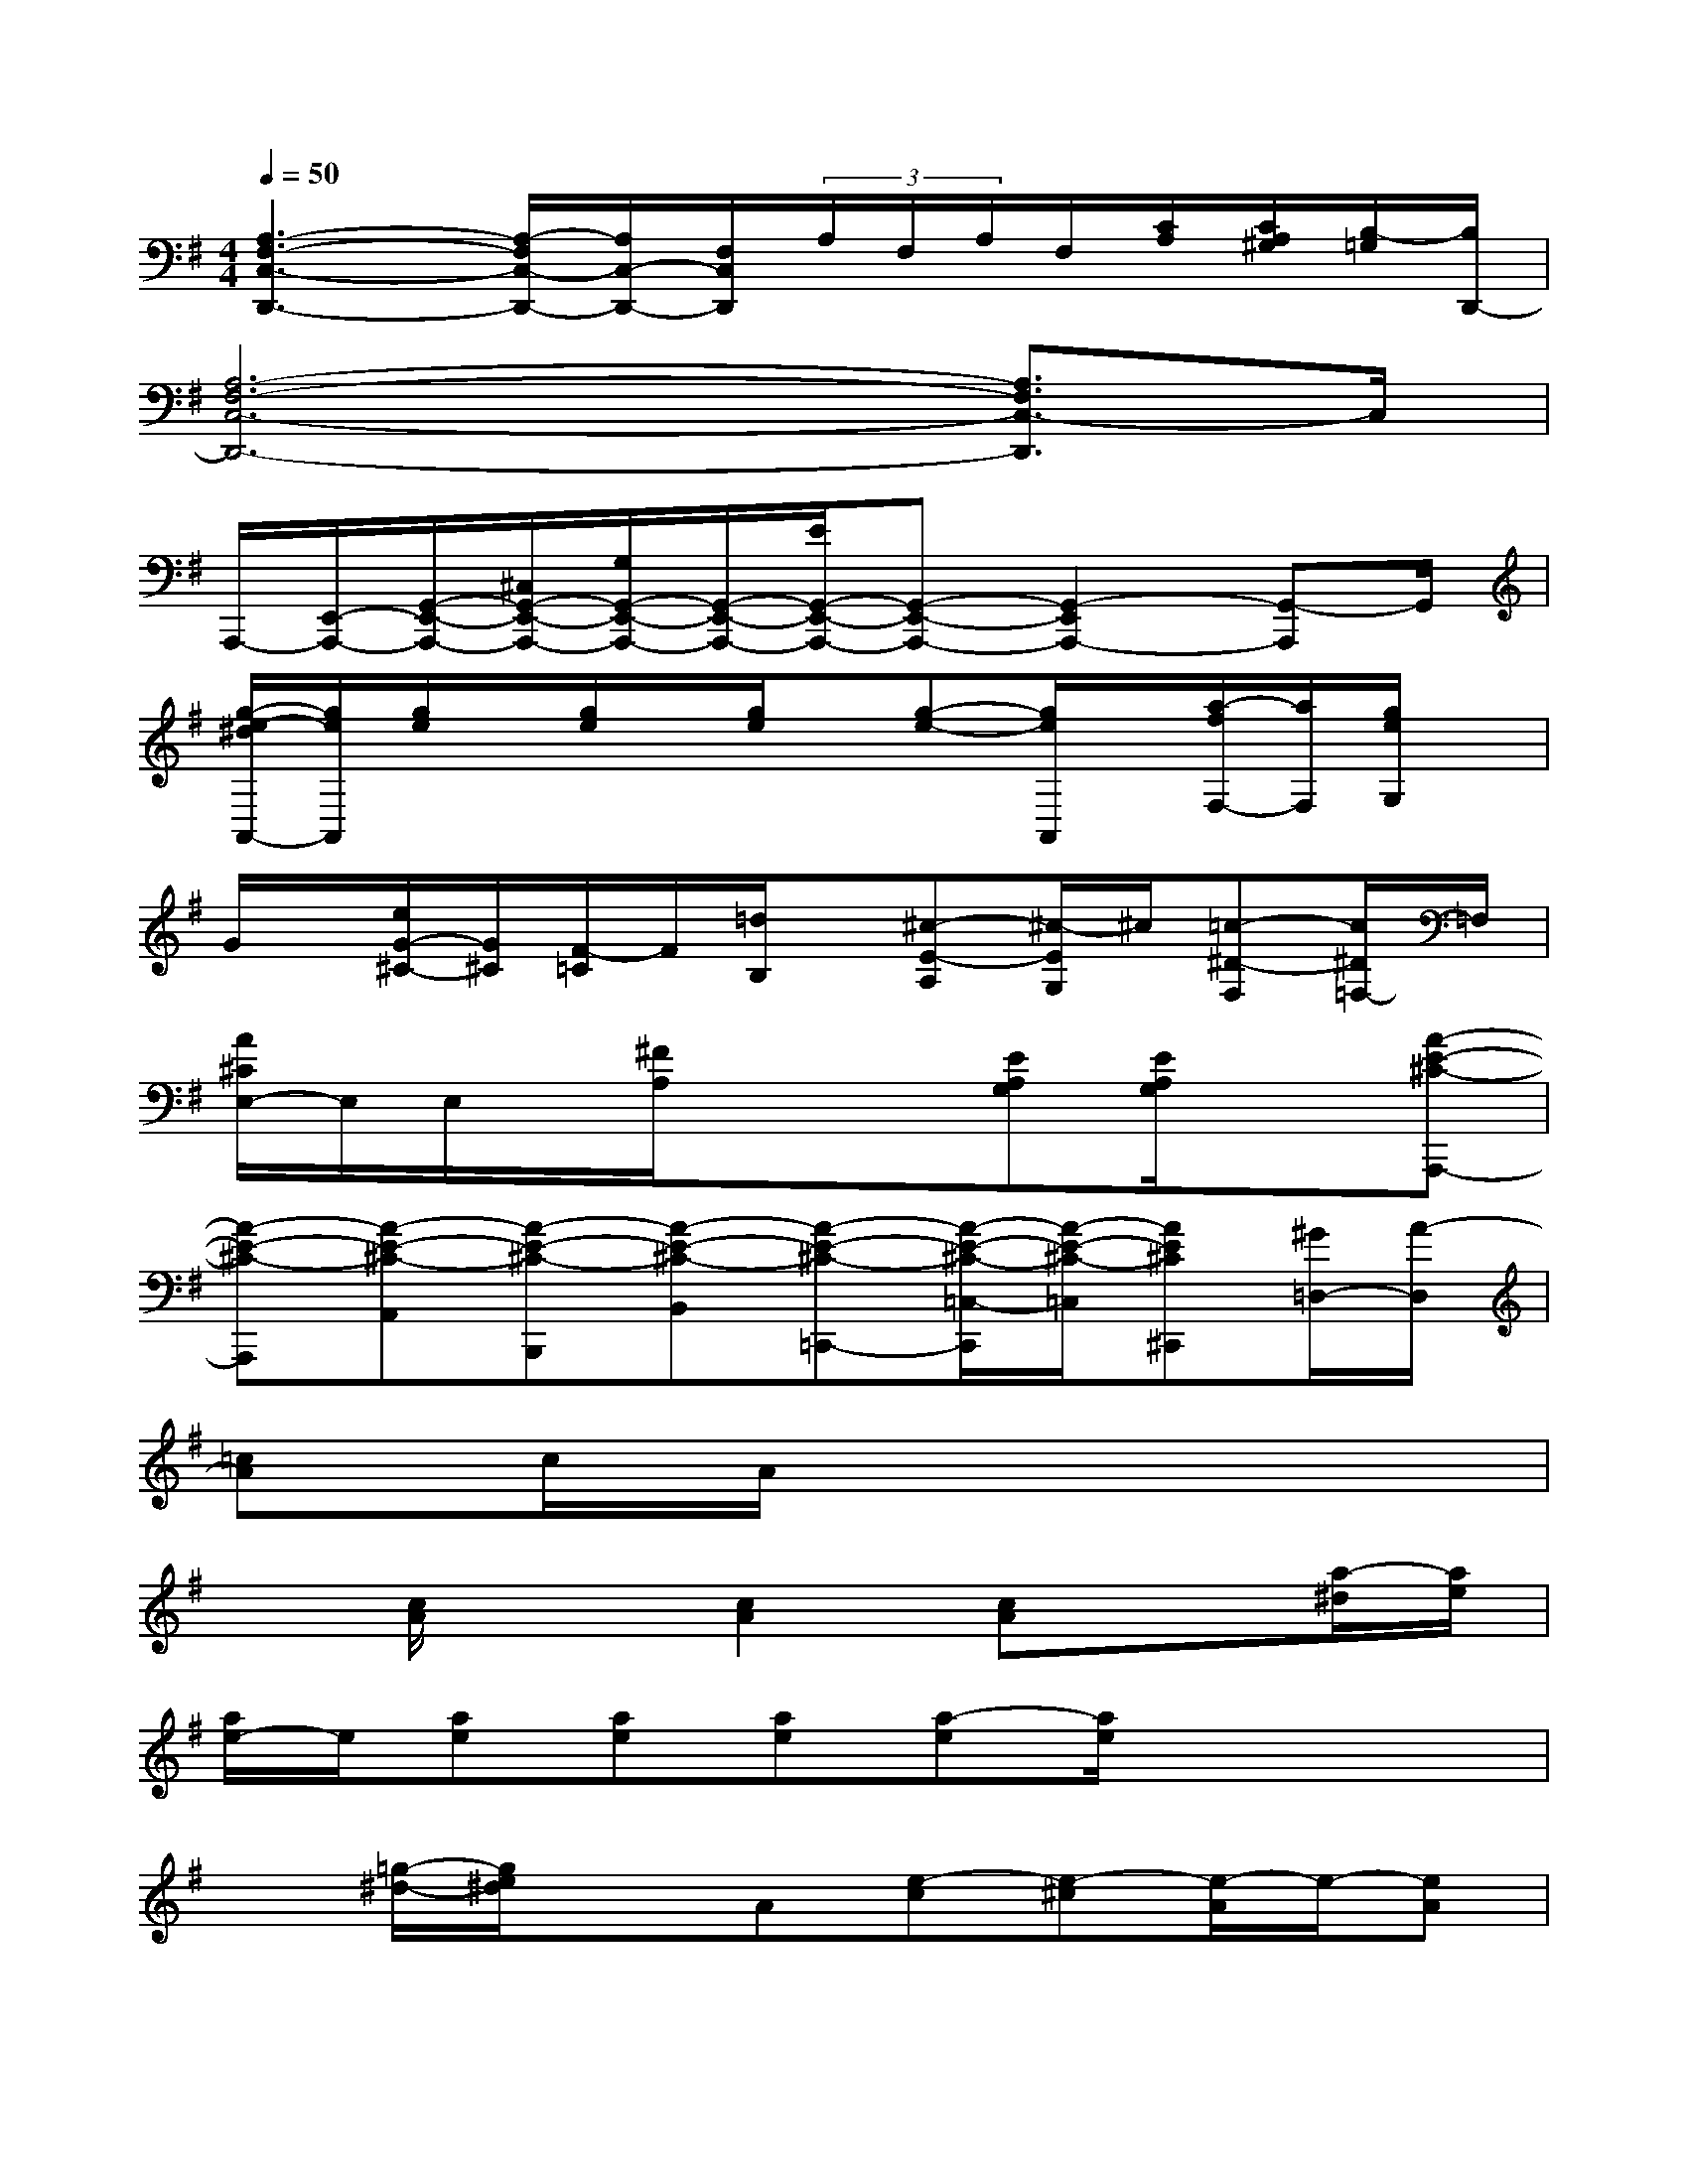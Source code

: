 X:1
T:
M:4/4
L:1/8
Q:1/4=50
K:G%1sharps
V:1
[A,3-F,3-C,3-D,,3-][A,/2-F,/2C,/2-D,,/2-][A,/2C,/2-D,,/2-][F,/2C,/2D,,/2](3A,/2F,/2A,/2F,/2[C/2A,/2][C/2A,/2^G,/2][B,/2-=G,/2][B,/2D,,/2-]|
[A,6-F,6-C,6-D,,6-][A,3/2F,3/2C,3/2-D,,3/2]C,/2|
A,,,/2-[E,,/2-A,,,/2-][G,,/2-E,,/2-A,,,/2-][^C,/2G,,/2-E,,/2-A,,,/2-][G,/2G,,/2-E,,/2-A,,,/2-][G,,/2-E,,/2-A,,,/2-][E/2G,,/2-E,,/2-A,,,/2-][G,,-E,,-A,,,-][G,,2-E,,2A,,,2-][G,,-A,,,]G,,/2|
[g/2-e/2-^d/2A,,/2-][g/2e/2A,,/2][g/2e/2]x/2[g/2e/2]x/2[g/2e/2]x/2[g-e-][g/2e/2A,,/2]x/2[a/2-f/2F,/2-][a/2F,/2][g/2e/2G,/2]x/2|
G/2x/2[e/2G/2-^C/2-][G/2^C/2][F/2-=C/2]F/2[=d/2B,/2]x/2[^c-E-A,][^c/2-E/2G,/2]^c/2[=c-^D-F,][c/2^D/2=F,/2-]=F,/2|
[A/2^C/2E,/2-]E,/2E,/2x/2[^F/2A,/2]x/2x[EA,G,][E/2A,/2G,/2]x3/2[A-E-^C-A,,,-]|
[A-E-^C-A,,,][A-E-^C-A,,][A-E-^C-B,,,][A-E-^C-B,,][A-E-^C-=C,,-][A/2-E/2-^C/2-=C,/2-C,,/2][A/2-E/2-^C/2-=C,/2][AE^C^C,,][^G/2=D,/2-][A/2-D,/2]|
[=cA]c/2A/2x6|
x[c/2A/2]x3/2[c2A2][cA]x[a/2-^d/2][a/2e/2]|
[a/2e/2-]e/2[ae][ae][ae][a-e][a/2e/2]x2x/2|
x[=g/2-^d/2-][g/2e/2^d/2]xA[e-c][e-^c][e/2-A/2]e/2-[eA]|
[=cA][c/2-A/2]c/2x6|
x[c/2A/2^G/2]x3/2[e3/2c3/2]x/2[ec][=dB]x|
[d-^A-][^d/2-=d/2B/2-^A/2][^d3B3-]B/2[^d=A]x[e-^G-]|
[e2-^G2]e/2x2x/2[e3E3]|
[cA][c/2A/2]x2x/2[cA]x3